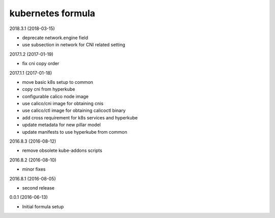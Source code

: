 kubernetes formula
==================

2018.3.1 (2018-03-15)

- deprecate network.engine field
- use subsection in network for CNI related setting

2017.1.2 (2017-01-19)

- fix cni copy order

2017.1.1 (2017-01-18)

- move basic k8s setup to common
- copy cni from hyperkube
- configurable calico node image
- use calico/cni image for obtaining cnis
- use calico/ctl image for obtaining calicoctl binary
- add cross requirement for k8s services and hyperkube
- update metadata for new pillar model
- update manifests to use hyperkube from common


2016.8.3 (2016-08-12)

- remove obsolete kube-addons scripts

2016.8.2 (2016-08-10)

- minor fixes

2016.8.1 (2016-08-05)

- second release

0.0.1 (2016-06-13)

- Initial formula setup
